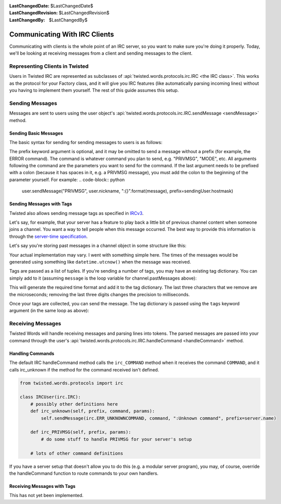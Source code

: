 
:LastChangedDate: $LastChangedDate$
:LastChangedRevision: $LastChangedRevision$
:LastChangedBy: $LastChangedBy$

Communicating With IRC Clients
==============================

Communicating with clients is the whole point of an IRC server, so you want to make sure you're doing it properly.
Today, we'll be looking at receiving messages from a client and sending messages to the client.

Representing Clients in Twisted
-------------------------------

Users in Twisted IRC are represented as subclasses of :api:`twisted.words.protocols.irc.IRC <the IRC class>`.
This works as the protocol for your Factory class, and it will give you IRC features (like automatically parsing incoming lines) without you having to implement them yourself.  The rest of this guide assumes this setup.

Sending Messages
----------------

Messages are sent to users using the user object's :api:`twisted.words.protocols.irc.IRC.sendMessage <sendMessage>` method.

Sending Basic Messages
~~~~~~~~~~~~~~~~~~~~~~

The basic syntax for sending for sending messages to users is
as follows:

.. code-block:: python
    user.sendMessage("COMMAND", param1, param2, prefix=server.name)
The prefix keyword argument is optional, and it may be omitted to send a message without a prefix (for example, the ERROR command).
The command is whatever command you plan to send, e.g. "PRIVMSG", "MODE", etc.
All arguments following the command are the parameters you want to send for the command.
If the last argument needs to be prefixed with a colon (because it has spaces in it, e.g. a PRIVMSG message), you must add the colon to the beginning of the parameter yourself.  For example:
.. code-block:: python
    user.sendMessage("PRIVMSG", user.nickname, ":{}".format(message), prefix=sendingUser.hostmask)

Sending Messages with Tags
~~~~~~~~~~~~~~~~~~~~~~~~~~
Twisted also allows sending message tags as specified in
`IRCv3 <https://ircv3.net/specs/core/message-tags-3.2.html>`__.

Let's say, for example, that your server has a feature to play back a little bit of previous channel content when someone joins a channel.
You want a way to tell people when this message occurred.  The best way to provide this information is through the `server-time specification <http://ircv3.net/specs/extensions/server-time-3.2.html>`__.

Let's say you're storing past messages in a channel object in some structure like this:

.. code-block:: python
    channel.pastMessages = [
        ("I sent some text!", "author!ident@host", datetime object representing the when the message was sent),
        ("I did, too!", "someone-else!ident@host", another datetime object)
    ]
Your actual implementation may vary.  I went with something simple here.  The times of the messages would be generated using something like ``datetime.utcnow()`` when the message was received.

Tags are passed as a list of tuples.  If you're sending a number of tags, you may have an existing tag dictionary.  You can simply add to it (assuming ``message`` is the loop variable for channel.pastMessages above):

.. code-block:: python
    sendingTags["server-time"] = "{}Z".format(message[2].isoformat()[:-3])
This will generate the required time format and add it to the tag dictionary. The last three characters that we remove are the microseconds; removing the last three digits changes the precision to milliseconds.

Once your tags are collected, you can send the message.  The tag dictionary is passed using the ``tags`` keyword argument (in the same loop as above):

.. code-block:: python
    user.sendMessage("PRIVMSG", user.nickname, message[0], prefix=message[1], tags=sendingTags)

Receiving Messages
------------------
Twisted Words will handle receiving messages and parsing lines into tokens.  The parsed messages are passed into your command through the user's :api:`twisted.words.protocols.irc.IRC.handleCommand <handleCommand>` method.

Handling Commands
~~~~~~~~~~~~~~~~~
The default IRC handleCommand method calls the ``irc_COMMAND`` method when it receives the command ``COMMAND``, and it calls irc_unknown if the method for the command received isn't defined.

.. code-block:: python
    
    from twisted.words.protocols import irc
    
    class IRCUser(irc.IRC):
        # possibly other definitions here
        def irc_unknown(self, prefix, command, params):
            self.sendMessage(irc.ERR_UNKNOWNCOMMAND, command, ":Unknown command", prefix=server.name)
        
        def irc_PRIVMSG(self, prefix, params):
            # do some stuff to handle PRIVMSG for your server's setup
        
        # lots of other command definitions
If you have a server setup that doesn't allow you to do this (e.g. a modular server program), you may, of course, override the handleCommand function to route commands to your own handlers.

Receiving Messages with Tags
~~~~~~~~~~~~~~~~~~~~~~~~~~~~
This has not yet been implemented.
